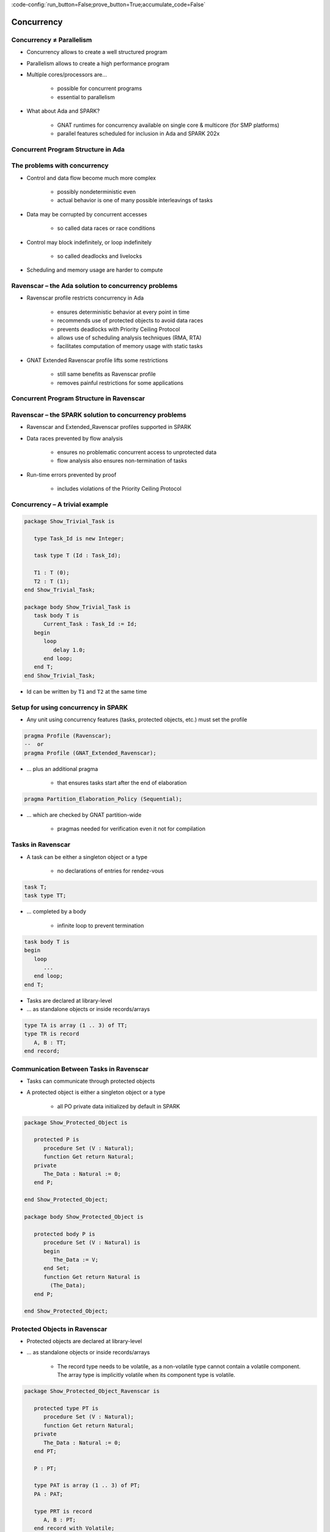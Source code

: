 :code-config:`run_button=False;prove_button=True;accumulate_code=False`

Concurrency
=====================================================================

.. role:: ada(code)
   :language: ada


Concurrency ≠ Parallelism
---------------------------------------------------------------------

- Concurrency allows to create a well structured program

- Parallelism allows to create a high performance program

- Multiple cores/processors are...

    - possible for concurrent programs

    - essential to parallelism

- What about Ada and SPARK?

    - GNAT runtimes for concurrency available on single core & multicore
      (for SMP platforms)

    - parallel features scheduled for inclusion in Ada and SPARK 202x


Concurrent Program Structure in Ada
---------------------------------------------------------------------

.. image:: concurrent_program_struct_ada.png
   :align: center


The problems with concurrency
---------------------------------------------------------------------

- Control and data flow become much more complex

    - possibly nondeterministic even

    - actual behavior is one of many possible interleavings of tasks

- Data may be corrupted by concurrent accesses

    - so called data races or race conditions

- Control may block indefinitely, or loop indefinitely

    - so called deadlocks and livelocks

- Scheduling and memory usage are harder to compute


Ravenscar – the Ada solution to concurrency problems
---------------------------------------------------------------------

- Ravenscar profile restricts concurrency in Ada

    - ensures deterministic behavior at every point in time

    - recommends use of protected objects to avoid data races

    - prevents deadlocks with Priority Ceiling Protocol

    - allows use of scheduling analysis techniques (RMA, RTA)

    - facilitates computation of memory usage with static tasks

- GNAT Extended Ravenscar profile lifts some restrictions

    - still same benefits as Ravenscar profile

    - removes painful restrictions for some applications


Concurrent Program Structure in Ravenscar
---------------------------------------------------------------------

.. image:: concurrent_program_struct_ravenscar.png
   :align: center


Ravenscar – the SPARK solution to concurrency problems
---------------------------------------------------------------------

- Ravenscar and Extended_Ravenscar profiles supported in SPARK

- Data races prevented by flow analysis

    - ensures no problematic concurrent access to unprotected data

    - flow analysis also ensures non-termination of tasks

- Run-time errors prevented by proof

    - includes violations of the Priority Ceiling Protocol


Concurrency – A trivial example
---------------------------------------------------------------------

.. code:: ada

    package Show_Trivial_Task is

       type Task_Id is new Integer;

       task type T (Id : Task_Id);

       T1 : T (0);
       T2 : T (1);
    end Show_Trivial_Task;

    package body Show_Trivial_Task is
       task body T is
          Current_Task : Task_Id := Id;
       begin
          loop
             delay 1.0;
          end loop;
       end T;
    end Show_Trivial_Task;

- Id can be written by ``T1`` and ``T2`` at the same time


Setup for using concurrency in SPARK
---------------------------------------------------------------------

- Any unit using concurrency features (tasks, protected objects, etc.)
  must set the profile

.. code-block:: ada

    pragma Profile (Ravenscar);
    --  or
    pragma Profile (GNAT_Extended_Ravenscar);

- ... plus an additional pragma

    - that ensures tasks start after the end of elaboration

.. code-block:: ada

    pragma Partition_Elaboration_Policy (Sequential);

- ... which are checked by GNAT partition-wide

    - pragmas needed for verification even it not for compilation


Tasks in Ravenscar
---------------------------------------------------------------------

- A task can be either a singleton object or a type

    - no declarations of entries for rendez-vous

.. code-block:: ada

    task T;
    task type TT;

- ... completed by a body

    - infinite loop to prevent termination

.. code-block:: ada

    task body T is
    begin
       loop
          ...
       end loop;
    end T;

- Tasks are declared at library-level

- ... as standalone objects or inside records/arrays

.. code-block:: ada

    type TA is array (1 .. 3) of TT;
    type TR is record
       A, B : TT;
    end record;


Communication Between Tasks in Ravenscar
---------------------------------------------------------------------

- Tasks can communicate through protected objects

- A protected object is either a singleton object or a type

    - all PO private data initialized by default in SPARK

.. code:: ada

    package Show_Protected_Object is

       protected P is
          procedure Set (V : Natural);
          function Get return Natural;
       private
          The_Data : Natural := 0;
       end P;

    end Show_Protected_Object;

    package body Show_Protected_Object is

       protected body P is
          procedure Set (V : Natural) is
          begin
             The_Data := V;
          end Set;
          function Get return Natural is
            (The_Data);
       end P;

    end Show_Protected_Object;

Protected Objects in Ravenscar
---------------------------------------------------------------------

- Protected objects are  declared at library-level

- ... as standalone objects or inside records/arrays

    - The record type needs to be volatile, as a non-volatile type cannot
      contain a volatile component. The array type is implicitly volatile
      when its component type is volatile.

.. code:: ada

    package Show_Protected_Object_Ravenscar is

       protected type PT is
          procedure Set (V : Natural);
          function Get return Natural;
       private
          The_Data : Natural := 0;
       end PT;

       P : PT;

       type PAT is array (1 .. 3) of PT;
       PA : PAT;

       type PRT is record
          A, B : PT;
       end record with Volatile;
       PR : PRT;

    end Show_Protected_Object_Ravenscar;

.. code:: ada

    package body Show_Protected_Object_Ravenscar is

       protected body PT is
          procedure Set (V : Natural) is
          begin
             The_Data := V;
          end Set;
          function Get return Natural is
            (The_Data);
       end PT;

    end Show_Protected_Object_Ravenscar;

Protected Communication with Procedures & Functions
---------------------------------------------------------------------

- CREW enforced (Concurrent-Read-Exclusive-Write)

    - procedures have exclusive read-write access to PO

    - functions have shared read-only access to PO

- Actual mechanism depends on target platform

    - scheduler enforces policy on single core

    - locks used on multicore (using CAS instructions)

    - lock-free transactions used for simple PO (again using CAS)

- Mechanism is transparent to user

    - user code simply calls procedures/functions

    - task may be queued until PO is released by another task


Blocking Communication with Entries
---------------------------------------------------------------------

- Only protected objects have entries in Ravenscar

- Entry = procedure with :ada:`entry` guard condition

    - second level of queues, one for each entry, on a given PO

    - task may be queued until guard is True and PO is released

    - at most one entry in Ravenscar

    - guard is a :ada:`Boolean` component of PO in Ravenscar

.. code:: ada

    package Show_Blocking_Communication is

       protected type PT is
          entry Reset;
       private
          Is_Not_Null : Boolean := False;
          The_Data    : Integer := 1000;
       end PT;

    end Show_Blocking_Communication;

.. code:: ada

    package body Show_Blocking_Communication is

       protected body PT is
          entry Reset when Is_Not_Null is
          begin
             The_Data := 0;
          end Reset;
       end PT;

    end Show_Blocking_Communication;

Relaxed Constraints on Entries with Extended Ravenscar
---------------------------------------------------------------------

- Proof limitations with Ravenscar

    - not possible to relate guard to other components with invariant

- GNAT Extended Ravenscar profile lifts these constraints

    - and allows multiple tasks to call the same entry

.. code:: ada

    package Show_Relaxed_Constraints_On_Entries is

       protected type Mailbox is
          entry Publish;
          entry Retrieve;
       private
          Num_Messages : Natural := 0;
       end Mailbox;

    end Show_Relaxed_Constraints_On_Entries;

.. code:: ada

    package body Show_Relaxed_Constraints_On_Entries is

       Max : constant := 100;

       protected body Mailbox is
          entry Publish when Num_Messages < Max is
          begin
             Num_Messages := Num_Messages + 1;
          end Publish;

          entry Retrieve when Num_Messages > 0 is
          begin
             Num_Messages := Num_Messages - 1;
          end Retrieve;
       end Mailbox;

    end Show_Relaxed_Constraints_On_Entries;

Interrupt Handlers in Ravenscar
---------------------------------------------------------------------

- Interrupt handlers are parameterless procedures of PO

    - with aspect :ada:`Attach_Handler` specifying the corresponding
      signal

    - with aspect :ada:`Interrupt_Priority` on the PO specifying the
      priority

.. code:: ada

    with System; use System;
    with Ada.Interrupts.Names; use Ada.Interrupts.Names;

    package Show_Interrupt_Handlers is

        protected P with
          Interrupt_Priority =>
            System.Interrupt_Priority'First
        is
           procedure Signal with
             Attach_Handler => SIGHUP;
        end P;

    end Show_Interrupt_Handlers;

- Priority of the PO should be in :ada:`System.Interrupt_Priority`

    - default is OK – in the range of :ada:`System.Interrupt_Priority`

    - checked by proof (default or value of :ada:`Priority` or
      :ada:`Interrupt_Priority`)


Other Communications Between Tasks in SPARK
---------------------------------------------------------------------

- Tasks must communicate through synchronized objects

    - atomic objects

    - protected objects

    - suspension objects (standard :ada:`Boolean` protected objects)

- Constants are considered as synchronized

    - this includes variables constant after elaboration (specified with
      aspect :ada:`Constant_After_Elaboration`)

- Single task or PO can access an unsynchronized object

    - exclusive relation between object and task/PO must be specified with
      aspect :ada:`Part_Of`


Data and Flow Dependencies of Tasks
---------------------------------------------------------------------

- Input/output relation can be specified for a task

    - as task never terminates, output is understood while task runs

    - task itself is both an input and an output

    - implicit :ada:`In_Out => T`

    - explicit dependency

.. code:: ada

    package Show_Data_And_Flow_Dependencies is

       X, Y, Z : Integer;

       task T with
         Global => (Input  => X,
                    Output => Y,
                    In_Out => Z),
         Depends => (T    => T,
                     Z    => X,
                     Y    => X,
                     null => Z);
    end Show_Data_And_Flow_Dependencies;

State Abstraction over Synchronized Variables
---------------------------------------------------------------------

- Synchronized objects can be abstracted in synchronized abstract state
  with aspect :ada:`Synchronous`

.. code:: ada

    package Show_State_Abstraction with
      Abstract_State => (State with Synchronous, External)
    is

       protected type Protected_Type is
          procedure Reset;
       private
          Data : Natural := 0;
       end Protected_Type;

       task type Task_Type;

    end Show_State_Abstraction;

.. code:: ada

    package body Show_State_Abstraction with
      Refined_State => (State => (A, P, T))
    is
       A : Integer with Atomic, Async_Readers, Async_Writers;
       P : Protected_Type;
       T : Task_Type;

       protected body Protected_Type is
          procedure Reset is
          begin
             Data := 0;
          end Reset;
       end Protected_Type;

       task body Task_Type is
       begin
          P.Reset;
          A := 0;
       end Task_Type;

    end Show_State_Abstraction;

- Synchronized state is a form of external state

    - :ada:`Synchronous` same as
      :ada:`External => (Async_Readers, Async_Writers)`

    - tasks are not volatile and can be part of regular abstract state


Synchronized Abstract State in the Standard Library
---------------------------------------------------------------------

- Standard library maintains synchronized state

    - the tasking runtime maintains state about running tasks

    - the real-time runtime maintains state about current time

.. code-block:: ada

    package Ada.Task_Identification with
      SPARK_Mode,
      Abstract_State =>
        (Tasking_State with Synchronous,
           External => (Async_Readers, Async_Writers)),
      Initializes    => Tasking_State

    package Ada.Real_Time with
      SPARK_Mode,
      Abstract_State =>
        (Clock_Time with Synchronous,
           External => (Async_Readers, Async_Writers)),
      Initializes    => Clock_Time

- API of these units refer to :ada:`Tasking_State` and :ada:`Clock_Time`


Code Examples / Pitfalls
---------------------------------------------------------------------

Example #1
~~~~~~~~~~

.. code:: ada

    procedure Rendezvous is
       task T1 is
          entry Start;
       end T1;

       task body T1 is
       begin
          accept Start;
       end T1;

    begin
       T1.Start;
    end Rendezvous;

This code is not correct. Task rendezvous is not allowed; violation of
restriction :ada:`Max_Task_Entries = 0`. A local task is not allowed;
violation of restriction :ada:`No_Task_Hierarchy`


Example #2
~~~~~~~~~~

.. code:: ada

    package Example_02 is

       protected P is
          entry Reset;
       end P;

    private
       Data : Boolean := False;
    end Example_02;

.. code:: ada

    package body Example_02 is

       protected body P is
          entry Reset when Data is
          begin
             null;
          end Reset;
       end P;

    end Example_02;

This code is not correct. Global data in entry guard is not allowed.
Violation of restriction :ada:`Simple_Barriers` (for Ravenscar) or
:ada:`Pure_Barriers` (for Extended Ravenscar)


Example #3
~~~~~~~~~~

.. code:: ada

    package Example_03 is

       protected P is
          procedure Set (Value : Integer);
       end P;

    private
       task type TT;

       T1, T2 : TT;

    end Example_03;

.. code:: ada

    package body Example_03 is

       Data : Integer := 0;

       protected body P is
          procedure Set (Value : Integer) is
          begin
             Data := Value;
          end Set;
       end P;

       task body TT is
          Local : Integer := 0;
       begin
          loop
             Local := (Local + 1) mod 100;
             P.Set (Local);
          end loop;
       end TT;

    end Example_03;

This code is not correct. Global unprotected data accessed in protected
object shared between tasks


Example #4
~~~~~~~~~~

.. code:: ada

    package Example_04 is

       protected P is
          procedure Set (Value : Integer);
       end P;

    private
       Data : Integer := 0 with Part_Of => P;

       task type TT;

       T1, T2 : TT;

    end Example_04;

.. code:: ada

    package body Example_04 is

       protected body P is
          procedure Set (Value : Integer) is
          begin
             Data := Value;
          end Set;
       end P;

       task body TT is
          Local : Integer := 0;
       begin
          loop
             Local := (Local + 1) mod 100;
             P.Set (Local);
          end loop;
       end TT;

    end Example_04;

This code is correct. ``Data`` is part of the protected object state. The
only accesses to ``Data`` are through ``P``.


Example #5
~~~~~~~~~~

.. code:: ada

    package Example_05 is

       protected P1 with Priority => 3 is
          procedure Set (Value : Integer);
       private
          Data : Integer := 0;
       end P1;

       protected P2 with Priority => 2 is
          procedure Set (Value : Integer);
       end P2;

    private
       task type TT with Priority => 1;

       T1, T2 : TT;

    end Example_05;

.. code:: ada

    package body Example_05 is

       protected body P1 is
          procedure Set (Value : Integer) is
          begin
             Data := Value;
          end Set;
       end P1;

       protected body P2 is
          procedure Set (Value : Integer) is
          begin
             P1.Set (Value);
          end Set;
       end P2;

       task body TT is
          Local : constant Integer := 0;
       begin
          loop
             P2.Set (Local);
          end loop;
       end TT;

    end Example_05;

This code is correct. :ada:`Ceiling_Priority` policy is respected. Task
never accesses a protected object with lower priority than its active
priority. Note that PO can call procedure or function from another PO, but
not an entry (possibly blocking).


Example #6
~~~~~~~~~~

.. code:: ada

    package Example_06 is

       protected type Mailbox is
          entry Publish;
          entry Retrieve;
       private
          Not_Empty    : Boolean := True;
          Not_Full     : Boolean := False;
          Num_Messages : Natural := 0;
       end Mailbox;

    end Example_06;

.. code:: ada

    package body Example_06 is

       Max : constant := 100;

       protected body Mailbox is
          entry Publish when Not_Full is
          begin
             Num_Messages := Num_Messages + 1;
             Not_Empty := True;
             if Num_Messages = Max then
                Not_Full := False;
             end if;
          end Publish;

          entry Retrieve when Not_Empty is
          begin
             Num_Messages := Num_Messages - 1;
             Not_Full := True;
             if Num_Messages = 0 then
                Not_Empty := False;
             end if;
          end Retrieve;
       end Mailbox;

    end Example_06;

This code is not correct. Integer range cannot be proved correct.


Example #7
~~~~~~~~~~

.. code:: ada

    package Example_07 is

       protected type Mailbox is
          entry Publish;
          entry Retrieve;
       private
          Num_Messages : Natural := 0;
       end Mailbox;

    end Example_07;

.. code:: ada

    package body Example_07 is

       Max : constant := 100;

       protected body Mailbox is
          entry Publish when Num_Messages < Max is
          begin
             Num_Messages := Num_Messages + 1;
          end Publish;

          entry Retrieve when Num_Messages > 0 is
          begin
             Num_Messages := Num_Messages - 1;
          end Retrieve;
       end Mailbox;

    end Example_07;

This code is correct. Precise range obtained from entry guards allows to
prove checks.


Example #8
~~~~~~~~~~

.. code:: ada

    package Example_08 is

       Max : constant := 100;

       type Content is record
          Not_Empty    : Boolean := False;
          Not_Full     : Boolean := True;
          Num_Messages : Natural := 0;
       end record with Predicate =>
         Num_Messages in 0 .. Max
         and Not_Empty = (Num_Messages > 0)
         and Not_Full = (Num_Messages < Max);

       protected type Mailbox is
          entry Publish;
          entry Retrieve;
       private
          C : Content;
       end Mailbox;

    end Example_08;

.. code:: ada

    package body Example_08 is

       protected body Mailbox is
          entry Publish when C.Not_Full is
             Not_Full     : Boolean := C.Not_Full;
             Num_Messages : Natural := C.Num_Messages;
          begin
             Num_Messages := Num_Messages + 1;
             if Num_Messages = Max then
                Not_Full := False;
             end if;
             C := (True, Not_Full, Num_Messages);
          end Publish;

          entry Retrieve when C.Not_Empty is
             Not_Empty    : Boolean := C.Not_Empty;
             Num_Messages : Natural := C.Num_Messages;
          begin
             Num_Messages := Num_Messages - 1;
             if Num_Messages = 0 then
                Not_Empty := False;
             end if;
             C := (Not_Empty, True, Num_Messages);
          end Retrieve;
       end Mailbox;

    end Example_08;

This code is correct. Precise range obtained from predicate allows to
prove checks. Predicate is preserved.


Example #9
~~~~~~~~~~

.. code:: ada

    --% src_file: Example_09.ads
    --% cflags: -gnaty
    --% make_flags: -gnaty -gnata

    package Example_09 is

       package Service with
         Abstract_State => (State with External)
       is
          procedure Extract (Data : out Integer) with
            Global => (In_Out => State);
       end Service;

    private
       task type T;
       T1, T2 : T;

    end Example_09;

.. code:: ada

    package body Example_09 is

       package body Service with
         Refined_State => (State => Extracted)
       is
          Local_Data : constant Integer := 100;
          Extracted  : Boolean := False;

          procedure Extract (Data : out Integer) is
          begin
             if not Extracted then
                Data := Local_Data;
                Extracted := True;
             else
                Data := Integer'First;
             end if;
          end Extract;
       end Service;

       task body T is
          X : Integer;
       begin
          loop
             Service.Extract (X);
          end loop;
       end T;

    end Example_09;

This code is not correct. Unsynchronized state cannot be accessed from
multiple tasks or protected objects.


Example #10
~~~~~~~~~~~

.. code:: ada

    package Example_10 is

       package Service with
         Abstract_State => (State with Synchronous, External)
       is
          procedure Extract (Data : out Integer) with
            Global => (In_Out => State);
       private
          protected type Service_Extracted is
             procedure Set;
             function Get return Boolean;
          private
             Extracted : Boolean := False;
          end Service_Extracted;
       end Service;

    private
       task type T;
       T1, T2 : T;

    end Example_10;

.. code:: ada

    package body Example_10 is

       package body Service with
         Refined_State => (State => Extracted)
       is
          Local_Data : constant Integer := 100;

          Extracted : Service_Extracted;

          protected body Service_Extracted is
             procedure Set is
             begin
                Extracted := True;
             end Set;

            function Get return Boolean is
               (Extracted);
          end Service_Extracted;

          procedure Extract (Data : out Integer) is
             Is_Extracted : constant Boolean := Extracted.Get;
          begin
             if not Is_Extracted then
                Data := Local_Data;
                Extracted.Set;
             else
                Data := Integer'First;
             end if;
          end Extract;
       end Service;

       task body T is
          X : Integer;
       begin
          loop
             Service.Extract (X);
          end loop;
       end T;

    end Example_10;

This code is correct. Abstract state is synchronized, hence can be
accessed from multiple tasks and protected objects.
